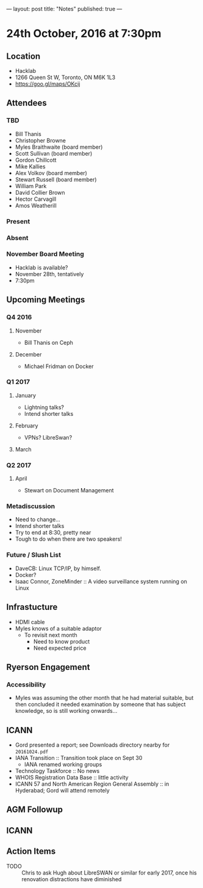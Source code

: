---
layout: post
title: "Notes"
published: true
---

* 24th October, 2016 at 7:30pm

** Location
  - Hacklab
  - 1266 Queen St W, Toronto, ON M6K 1L3
  - <https://goo.gl/maps/OKcij>
    
** Attendees

*** TBD

- Bill Thanis
- Christopher Browne
- Myles Braithwaite  (board member)
- Scott Sullivan (board member)
- Gordon Chillcott
- Mike Kallies
- Alex Volkov (board member)
- Stewart Russell (board member)
- William Park
- David Collier Brown
- Hector Carvagill
- Amos Weatherill

*** Present

*** Absent

*** November Board Meeting
  - Hacklab is available?
  - November 28th, tentatively
  - 7:30pm

** Upcoming Meetings

*** Q4 2016
**** November
  - Bill Thanis on Ceph

**** December
  - Michael Fridman on Docker

*** Q1 2017
**** January
  - Lightning talks?
  - Intend shorter talks

**** February
  - VPNs?  LibreSwan?

**** March

*** Q2 2017

**** April
  - Stewart on Document Management

*** Metadiscussion
  - Need to change...
  - Intend shorter talks
  - Try to end at 8:30, pretty near
  - Tough to do when there are two speakers!

*** Future / Slush List

  - DaveCB: Linux TCP/IP, by himself.
  - Docker?
  - Isaac Connor, ZoneMinder :: A video surveillance system running on Linux
       
** Infrastucture
  - HDMI cable
  - Myles knows of a suitable adaptor
    - To revisit next month
      - Need to know product
      - Need expected price
** Ryerson Engagement
*** Accessibility
 - Myles was assuming the other month that he had material suitable, but then concluded it needed examination by someone that has subject knowledge, so is still working onwards...
** ICANN
 - Gord presented a report; see Downloads directory nearby for ~20161024.pdf~
 - IANA Transition :: Transition took place on Sept 30
   - IANA renamed working groups
 - Technology Taskforce :: No news
 - WHOIS Registration Data Base :: little activity
 - ICANN 57 and North American Region General Assembly :: in Hyderabad; Gord will attend remotely
      
** AGM Followup
** ICANN
** Action Items
  - TODO :: Chris to ask Hugh about LibreSWAN or similar for early 2017, once his renovation distractions have diminished
